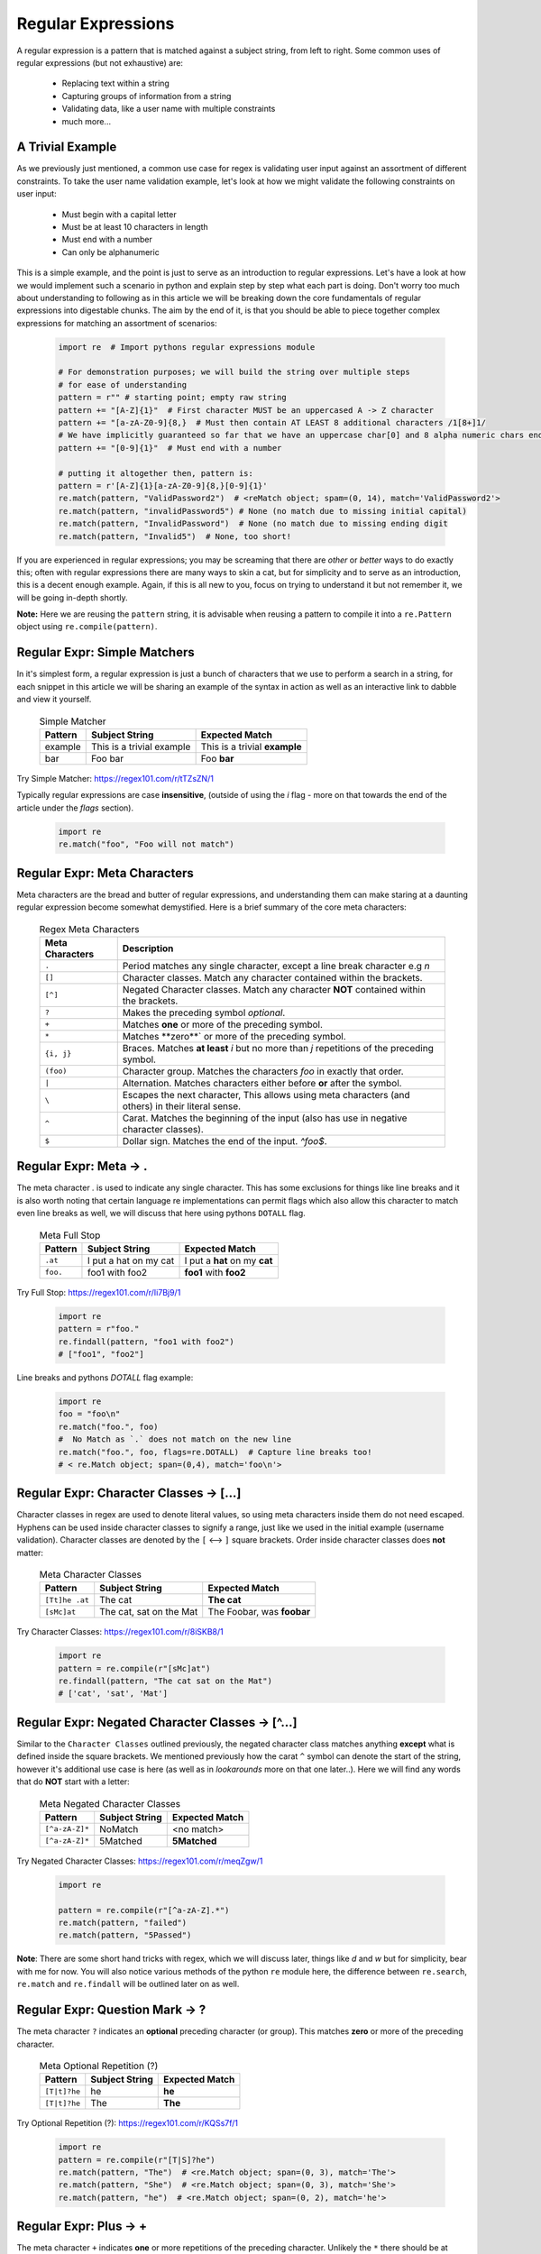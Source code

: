Regular Expressions
====================

A regular expression is a pattern that is matched against a subject string, from left to right.
Some common uses of regular expressions (but not exhaustive) are:

    * Replacing text within a string
    * Capturing groups of information from a string
    * Validating data, like a user name with multiple constraints
    * much more...


A Trivial Example
------------------
As we previously just mentioned, a common use case for regex is validating user input against
an assortment of different constraints.  To take the user name validation example, let's look
at how we might validate the following constraints on user input:

    * Must begin with a capital letter
    * Must be at least 10 characters in length
    * Must end with a number
    * Can only be alphanumeric

This is a simple example, and the point is just to serve as an introduction to regular expressions.
Let's have a look at how we would implement such a scenario in python and explain step by step
what each part is doing.  Don't worry too much about understanding to following as in this article
we will be breaking down the core fundamentals of regular expressions into digestable chunks.  The
aim by the end of it, is that you should be able to piece together complex expressions for matching
an assortment of scenarios:


    .. code-block:: python

        import re  # Import pythons regular expressions module

        # For demonstration purposes; we will build the string over multiple steps
        # for ease of understanding
        pattern = r"" # starting point; empty raw string
        pattern += "[A-Z]{1}"  # First character MUST be an uppercased A -> Z character
        pattern += "[a-zA-Z0-9]{8,}  # Must then contain AT LEAST 8 additional characters /1[8+]1/
        # We have implicitly guaranteed so far that we have an uppercase char[0] and 8 alpha numeric chars ending in a digit.
        pattern += "[0-9]{1}"  # Must end with a number

        # putting it altogether then, pattern is:
        pattern = r'[A-Z]{1}[a-zA-Z0-9]{8,}[0-9]{1}'
        re.match(pattern, "ValidPassword2")  # <reMatch object; spam=(0, 14), match='ValidPassword2'>
        re.match(pattern, "invalidPassword5") # None (no match due to missing initial capital)
        re.match(pattern, "InvalidPassword")  # None (no match due to missing ending digit
        re.match(pattern, "Invalid5")  # None, too short!

If you are experienced in regular expressions; you may be screaming that there are *other* or *better* ways to
do exactly this; often with regular expressions there are many ways to skin a cat, but for simplicity and to serve
as an introduction, this is a decent enough example.  Again, if this is all new to you, focus on trying to understand
it but not remember it, we will be going in-depth shortly.

**Note:** Here we are reusing the ``pattern`` string,  it is advisable when reusing a pattern to compile it into a
``re.Pattern`` object using ``re.compile(pattern)``.


Regular Expr: Simple Matchers
------------------------------

In it's simplest form, a regular expression is just a bunch of characters that we use to perform a search
in a string, for each snippet in this article we will be sharing an example of the syntax in action as well
as an interactive link to dabble and view it yourself.


    .. list-table:: Simple Matcher
        :header-rows: 1

        * - Pattern
          - Subject String
          - Expected Match
        * - example
          - This is a trivial example
          - This is a trivial **example**
        * - bar
          - Foo bar
          - Foo **bar**

Try Simple Matcher: https://regex101.com/r/tTZsZN/1

Typically regular expressions are case **insensitive**, (outside of using the `i` flag - more on that towards
the end of the article under the `flags` section).

    .. code-block:: python

        import re
        re.match("foo", "Foo will not match")


Regular Expr: Meta Characters
------------------------------
Meta characters are the bread and butter of regular expressions, and understanding them can make staring at
a daunting regular expression become somewhat demystified.  Here is a brief summary of the core meta characters:


    .. list-table:: Regex Meta Characters
        :header-rows: 1

        * - Meta Characters
          - Description
        * - ``.``
          - Period matches any single character, except a line break character e.g `\n`
        * - ``[]``
          - Character classes.  Match any character contained within the brackets.
        * - ``[^]``
          - Negated Character classes.  Match any character **NOT** contained within the brackets.
        * - ``?``
          - Makes the preceding symbol *optional*.
        * - ``+``
          - Matches **one** or more of the preceding symbol.
        * - ``*``
          - Matches **zero**` or more of the preceding symbol.
        * - ``{i, j}``
          - Braces. Matches **at least** `i` but no more than `j` repetitions of the preceding symbol.
        * - ``(foo)``
          - Character group. Matches the characters `foo` in exactly that order.
        * - ``|``
          - Alternation.  Matches characters either before **or** after the symbol.
        * - ``\``
          - Escapes the next character, This allows using meta characters (and others) in their literal sense.
        * - ``^``
          - Carat. Matches the beginning of the input (also has use in negative character classes).
        * - ``$``
          - Dollar sign.  Matches the end of the input.  `^foo$`.


Regular Expr: Meta -> .
-----------------------
The meta character `.` is used to indicate any single character.  This has some exclusions for things like line breaks
and it is also worth noting that certain language re implementations can permit flags which also allow this character
to match even line breaks as well, we will discuss that here using pythons ``DOTALL`` flag.


    .. list-table:: Meta Full Stop
        :header-rows: 1

        * - Pattern
          - Subject String
          - Expected Match
        * - ``.at``
          - I put a hat on my cat
          - I put a **hat** on my **cat**
        * - ``foo.``
          - foo1 with foo2
          - **foo1** with **foo2**

Try Full Stop: https://regex101.com/r/Ii7Bj9/1


    .. code-block:: python

        import re
        pattern = r"foo."
        re.findall(pattern, "foo1 with foo2")
        # ["foo1", "foo2"]


Line breaks and pythons `DOTALL` flag example:

    .. code-block:: python

        import re
        foo = "foo\n"
        re.match("foo.", foo)
        #  No Match as `.` does not match on the new line
        re.match("foo.", foo, flags=re.DOTALL)  # Capture line breaks too!
        # < re.Match object; span=(0,4), match='foo\n'>


Regular Expr: Character Classes -> [...]
---------------------------------------
Character classes in regex are used to denote literal values, so using meta characters inside
them do not need escaped.  Hyphens can be used inside character classes to signify a range,
just like we used in the initial example (username validation).  Character classes are denoted
by the ``[`` <--> ``]`` square brackets.  Order inside character classes does **not** matter:

    .. list-table:: Meta Character Classes
        :header-rows: 1

        * - Pattern
          - Subject String
          - Expected Match
        * - ``[Tt]he .at``
          - The cat
          - **The cat**
        * - ``[sMc]at``
          - The cat, sat on the Mat
          - The Foobar, was **foobar**

Try Character Classes:  https://regex101.com/r/8iSKB8/1

    .. code-block:: python

        import re
        pattern = re.compile(r"[sMc]at")
        re.findall(pattern, "The cat sat on the Mat")
        # ['cat', 'sat', 'Mat']


Regular Expr: Negated Character Classes -> [^...]
---------------------------------------------------
Similar to the ``Character Classes`` outlined previously, the negated character class matches
anything **except** what is defined inside the square brackets.  We mentioned previously how
the carat ``^`` symbol can denote the start of the string, however it's additional use case
is here (as well as in `lookarounds` more on that one later..).  Here we will find any words
that do **NOT** start with a letter:

    .. list-table:: Meta Negated Character Classes
        :header-rows: 1

        * - Pattern
          - Subject String
          - Expected Match
        * - ``[^a-zA-Z]*``
          - NoMatch
          - <no match>
        * - ``[^a-zA-Z]*``
          - 5Matched
          - **5Matched**

Try Negated Character Classes:  https://regex101.com/r/meqZgw/1

    .. code-block:: python

        import re

        pattern = re.compile(r"[^a-zA-Z].*")
        re.match(pattern, "failed")
        re.match(pattern, "5Passed")

**Note**:  There are some short hand tricks with regex, which we will discuss later, things like `\d` and `\w`
but for simplicity, bear with me for now.  You will also notice various methods of the python ``re`` module here,
the difference between ``re.search``, ``re.match`` and ``re.findall`` will be outlined later on as well.

Regular Expr: Question Mark -> ?
-------------------------------------
The meta character ``?`` indicates an **optional** preceding character (or group).  This matches
**zero** or more of the preceding character.

    .. list-table:: Meta Optional Repetition (?)
        :header-rows: 1

        * - Pattern
          - Subject String
          - Expected Match
        * - ``[T|t]?he``
          - he
          - **he**
        * - ``[T|t]?he``
          - The
          - **The**

Try Optional Repetition (?):  https://regex101.com/r/KQSs7f/1

    .. code-block:: python

        import re
        pattern = re.compile(r"[T|S]?he")
        re.match(pattern, "The")  # <re.Match object; span=(0, 3), match='The'>
        re.match(pattern, "She")  # <re.Match object; span=(0, 3), match='She'>
        re.match(pattern, "he")  # <re.Match object; span=(0, 2), match='he'>

Regular Expr: Plus -> +
------------------------
The meta character ``+`` indicates **one** or more repetitions of the preceding character.  Unlikely the ``*``
there should be at least one character.  If used after a character class or capture group it finds the repetions
of the character set also.  So for example:

    .. list-table:: Meta Optional Repetition (+)
        :header-rows: 1

        * - Pattern
          - Subject String
          - Expected Match
        * - ``a+bc``
          - aaaaaaaaaaaaaaaaaaaaaaaaaabc
          - **aaaaaaaaaaaaaaaaaaaaaaaaaabc**
        * - ``a+bc``
          - bc
          - <No Match>

Try Required Repetition (+):  https://regex101.com/r/sH0Bmf/1

    .. code-block:: python

        import re

        pattern = re.compile(r"a+bc.*")
        re.match(pattern, "abcdef")  # <re.Match object; span=(0,6), match='abcdef'>
        re.match(pattern, "abc")  # <re.Match object; span=(0,3), match='abc'>
        re.match(pattern, "bc")  # None


Regular Expr: Plus -> *
------------------------
In a similar sense to the ``+`` repetition meta character, ``*`` indicates that the preceding character
can be either **optional** or infinite amount of the previous character.  If used after a character
class or capture group it finds the repetitions of the character set also.
